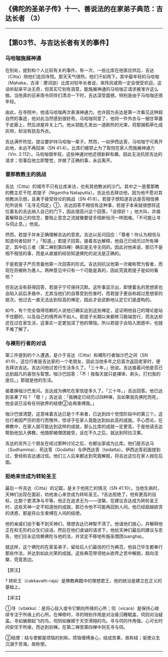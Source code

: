 ** 《佛陀的圣弟子传》十一、善说法的在家弟子典范：吉达长者 （3）
  :PROPERTIES:
  :CUSTOM_ID: 佛陀的圣弟子传十一善说法的在家弟子典范吉达长者-3
  :END:

--------------

** 【第03节、与吉达长者有关的事件】
   :PROPERTIES:
   :CUSTOM_ID: 第03节与吉达长者有关的事件
   :END:
*** 马哈咖施展神通
    :PROPERTIES:
    :CUSTOM_ID: 马哈咖施展神通
    :END:
在别处，提到和个人比较有关的事件。有一次，一些比库在他家应供后，吉达（Citta）陪他们走回寺院。那天天气很热，他们汗如雨下。其中最年轻的马哈咖（Mahaka，古译：摩诃迦）比库对较年长者说，来阵风或雨一定会很受欢迎。这话听起来平淡无奇，但其实它别有涵意，能施展神通的马哈咖正请求被准许这么做。当他真的召来雨令同伴们清凉一下时，吉达深受震撼，特别是由于马哈咖还很年轻。

由此，在寺院中，他请马哈咖再次表演神通力。也许因为吉达是第一次看见这种超自然的事迹，他对此当然感到很好奇。马哈咖同意了，他将一件外衣与一捆甘草置于走廊上，然后进屋并关上门。他从钥匙孔发出一道剧热的光束，将那捆稻草化成灰烬，却没有损及外衣。

吉达满怀热忱，提议要护持马哈咖一辈子。然而，一如伊西达答，马哈咖宁可离开此地，永远不再回来（SN
41:4）。比库们被禁止为了取悦在家人而施展神通力（Vin.
2:112）。马哈咖很年轻，这些神通对他还很新鲜有趣，因此无法抗拒吉达的请求；但事后他立即警觉，并做了正确的事，永远离开。

*** 耆那教教主的挑战
    :PROPERTIES:
    :CUSTOM_ID: 耆那教教主的挑战
    :END:
吉达（Citta）的城市不只有比库来访，也有其他教派的沙门。其中之一是耆那教的教主尼干陀.若提子（Nigantha
Nataputta）。吉达也去拜访他，因为他不愿对其他教派示弱，且勇于接受辩论的挑战（SN
41:8）。若提子想知道吉达是否相信佛陀所说有「无寻无伺定」①，吉达回答不相信有这种事，若提子本来就很想将这位着名的吉达纳入自己的门下，因此很高兴这个回答。「说得好！」他大叫，并接着解释自己的信念，要阻止意念之流就像要徒手阻断恒河一样困难。「不可能让寻与伺止息。」他说。

然而，若提子并未正确理解吉达的意思。吉达以反问回应：「尊者！你认为相信与知道何者较好？」「知道。」若提子回答。接着吉达解释，他自己已经历过所有禅定，其中后三者（第二禅到第四禅）确实是无寻无伺的。因此对他来说，那已不是相不相信的事，而是从直接的经验知道佛陀的说法是正确的。

于是若提子严厉责备他第一次回答的形式。吉达则抗议他第一次被称赞为智者，而现在则被称为愚人。两种意见中只有一个可能是真的，因此究竟若提子是如何看他？

但吉达没有获得回答，若提子宁可保持沉默。这件事显示出，即使着名的思想家也会陷入前后矛盾中，尤其当他们的自尊受到伤害时，而若提子更自称超过思想家的层次。他过去一直无法达到较高的禅定，因此才会武断地认定它们是虚构的。

如今，有个完全值得信赖的人说他已确实达到这些禅定，这证明他自己的理论是站不住脚的，以及自己的境界尚不如人。若提子长期以来都修习极端苦行，而吉达却还在过在家生活，这事实一定更加深了他的懊恼。所以若提子会陷入困惑中，也就不难了解了。

*** 与裸形行者的对话
    :PROPERTIES:
    :CUSTOM_ID: 与裸形行者的对话
    :END:
第三件提到的个人遭遇，是介于吉达（Citta）和裸形行者咖沙巴之间（SN
41:9）。这位行者是吉达家的一个老朋友，因此当他多年之后首次返回老家时，便去拜访吉达。吉达问他过苦行生活多久了。「三十年，」他说。吉达接着问他是否已达到超凡的喜悦与智慧。咖沙巴回答：「不！我每天就只是裸体、剃头，打扫我的座位。」那就是他的生活。

接着换咖沙巴发问。吉达成为佛陀在家信徒多久了。「三十年。」吉达回答。他已达到圣果了吗？「嗯！」吉达说：「我确定已经历过四种禅，且如果我先佛陀而死，他会说已没有任何欲界的结使②会再束缚我。」

咖沙巴很清楚，这意味着吉达已是个不来者，已达到四个觉悟阶段中的第三个。这位行者因严厉的苦行而憔悴，惊讶于在家人竟能达到如此高的成就。平心而论，在佛教中，在家人就可能达到这样的成就，那么比库的成就一定更高，于是他请吉达帮助他加入佛教。他随即被僧团接受，且在不久之后，就达到阿拉汉果。

吉达的另外三个朋友在经过那种讨论之后，也都出家成为比库。他们是苏达马（Sudhamma）、苟达答（Godatta）与伊西达答（Isidatta）。伊西达答前面提到过，曾经和吉达通过信。他们三人后来都达到究竟解脱，将吉达这位在家人抛在后面。

*** 拒绝来世成为转轮圣王
    :PROPERTIES:
    :CUSTOM_ID: 拒绝来世成为转轮圣王
    :END:
最后一件吉达（Citta）的记载，是关于他死亡的情况（SN
41:10）。当他生病时，天神们出现在面前，劝他发心来世成为转轮圣王。?吉达拒绝了，他有更高的目标，比那个更清净与平等。他正在追求无为------涅槃，在建议吉达成为转轮圣王时，这些天神一定不知道他的成就，那已令他不可能再回到人间。他已经超越欲贪的诱惑，那是将众生束缚在人间的结使。

他的亲戚们由于看不到天神们，猜想吉达已神智不清了。他请他们放心，并解释他正在和无形的众生们谈话。然后在他们虔诚的请求下，他给天神们最后的建议与忠告，他们应永远信赖佛陀与他的法，并坚定不移地布施圣僧团(sangha)。

就这样，这个佛陀的在家圣弟子，留给后人们最佳的行为典范，他自己毕生都奉行那些作法，并达到如此光荣的成就。这些典范带领他从欲界之苦中解脱，趋向涅槃，究竟苦边。

【原注】

?
转轮王（cakkavatti-raja）是佛教典籍中的理想君王，他的统治是建立在正义的基础上。

【译注】

①寻（vitakka）：是将心投入或令它朝向所缘的心所；伺（vicara）是保持心继续专注于所缘上的心所。在禅修时，寻的特别作用是对治昏沉睡眠盖，伺则对治疑盖。寻如展翅起飞的鸟，伺则如展翅于天空滑翔的鸟。寻与伺的作用强，心可长时间安住于所缘，而达到初禅。在第二禅至第四禅中则无寻与伺。

②结使：结与使都是烦恼的别称。烦恼缠缚身心，结成苦果，故称结；驱使众生沉溺于苦海，故称使。

--------------


